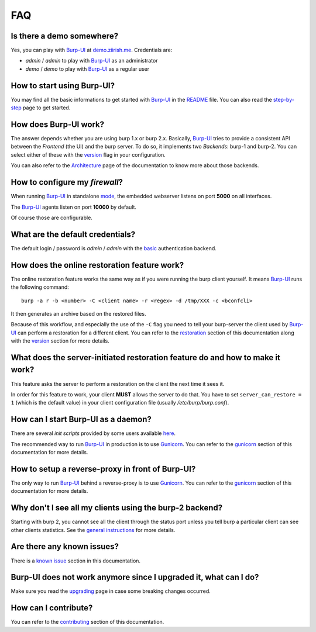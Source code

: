 FAQ
===

Is there a demo somewhere?
--------------------------

Yes, you can play with `Burp-UI`_ at `demo.ziirish.me`_. Credentials are:

- *admin* / *admin* to play with `Burp-UI`_ as an administrator
- *demo* / *demo* to play with `Burp-UI`_ as a regular user

How to start using Burp-UI?
---------------------------

You may find all the basic informations to get started with `Burp-UI`_ in the
`README`_ file. You can also read the `step-by-step <step-by-step.html>`_ page
to get started.

How does Burp-UI work?
----------------------

The answer depends whether you are using burp 1.x or burp 2.x. Basically,
`Burp-UI`_ tries to provide a consistent API between the *Frontend* (the UI) and
the burp server. To do so, it implements two *Backends*: burp-1 and burp-2.
You can select either of these with the `version <usage.html#versions>`__ flag
in your configuration.

You can also refer to the `Architecture <architecture.html>`__ page of the
documentation to know more about those backends.

How to configure my *firewall*?
-------------------------------

When running `Burp-UI`_ in standalone `mode <usage.html#versions>`__, the
embedded webserver listens on port **5000** on all interfaces.

The `Burp-UI`_ agents listen on port **10000** by default.

Of course those are configurable.

What are the default credentials?
---------------------------------

The default login / password is *admin* / *admin* with the
`basic <usage.html#basic>`__ authentication backend.

How does the online restoration feature work?
---------------------------------------------

The online restoration feature works the same way as if you were running the
burp client yourself.
It means `Burp-UI`_ runs the following command:

::

    burp -a r -b <number> -C <client name> -r <regex> -d /tmp/XXX -c <bconfcli>


It then generates an archive based on the restored files.

Because of this workflow, and especially the use of the ``-C`` flag you need to
tell your burp-server the client used by `Burp-UI`_ can perform a restoration
for a different client.
You can refer to the `restoration <installation.html#restoration>`__ section of
this documentation along with the `version <usage.html#versions>`__ section for
more details.

What does the server-initiated restoration feature do and how to make it work?
------------------------------------------------------------------------------

This feature asks the server to perform a restoration on the client the next
time it sees it.

In order for this feature to work, your client **MUST** allows the server to do
that. You have to set ``server_can_restore = 1`` (which is the default value) in
your client configuration file (usually */etc/burp/burp.conf*).

How can I start Burp-UI as a daemon?
------------------------------------

There are several *init scripts* provided by some users available
`here <https://git.ziirish.me/ziirish/burp-ui/tree/master/contrib>`__.

The recommended way to run `Burp-UI`_ in production is to use `Gunicorn`_. You
can refer to the `gunicorn <gunicorn.html#daemon>`__ section of this
documentation for more details.

How to setup a reverse-proxy in front of Burp-UI?
-------------------------------------------------

The only way to run `Burp-UI`_ behind a reverse-proxy is to use `Gunicorn`_.
You can refer to the `gunicorn <gunicorn.html#reverse-proxy>`__ section of this
documentation for more details.

Why don't I see all my clients using the burp-2 backend?
--------------------------------------------------------

Starting with burp 2, you cannot see all the client through the status port
unless you tell burp a particular client can see other clients statistics.
See the `general instructions <installation.html#burp-2>`_ for more details.

Are there any known issues?
---------------------------

There is a `known issue <introduction.html#known-issues>`__ section in this
documentation.

Burp-UI does not work anymore since I upgraded it, what can I do?
-----------------------------------------------------------------

Make sure you read the `upgrading <upgrading.html>`_ page in case some breaking
changes occurred.

How can I contribute?
---------------------

You can refer to the `contributing <contributing.html>`__ section of this
documentation.




.. _Burp-UI: https://git.ziirish.me/ziirish/burp-ui
.. _Gunicorn: http://gunicorn.org/
.. _README: https://git.ziirish.me/ziirish/burp-ui/blob/master/README.rst
.. _demo.ziirish.me: https://demo.ziirish.me/
